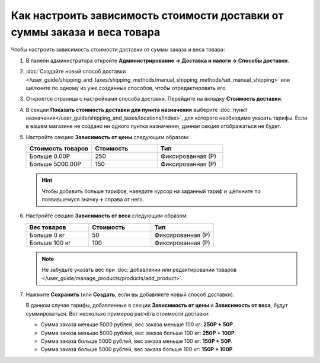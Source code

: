**************************************************************************
Как настроить зависимость стоимости доставки от суммы заказа и веса товара
**************************************************************************

Чтобы настроить зависимость стоимости доставки от суммы заказа и веса товара:

#. В панели администратора откройте **Администрирование → Доставка и налоги → Способы доставки**.

#. :doc:`Создайте новый способ доставки </user_guide/shipping_and_taxes/shipping_methods/manual_shipping_methods/set_manual_shipping>` или щёлкните по одному из уже созданных способов, чтобы отредактировать его.

#. Откроется страница с настройками способа доставки. Перейдите на вкладку **Стоимость доставки**.

#. В секции **Показать стоимость доставки для пункта назначения** выберите :doc:`пункт назначения</user_guide/shipping_and_taxes/locations/index>`, для которого необходимо указать тарифы. Если в вашем магазине не создано ни одного пунтка назначения, данная секция отображаться не будет.

#. Настройте секцию **Зависимость от цены** следующим образом:

   .. list-table::
       :widths: 10 10 10
       :header-rows: 1

       *   -   Стоимость товаров 
           -   Стоимость
           -   Тип
       *   -   Больше 0.00Р
           -   250
           -   Фиксированная (Р)
       *   -   Больше 5000.00Р
           -   150
           -   Фиксированная (Р)

   .. hint::

       Чтобы добавить больше тарифов, наведите курсор на заданный тариф и щёлкните по появившемуся значку **+** справа от него.

#. Настройте секцию **Зависимость от веса** следующим образом:

   .. list-table::
       :widths: 10 10 10
       :header-rows: 1

       *   -   Вес товаров 
           -   Стоимость
           -   Тип
       *   -   Больше 0 кг
           -   50
           -   Фиксированная (Р)
       *   -   Больше 100 кг
           -   100
           -   Фиксированная (Р)

   .. note::

       Не забудьте указать вес при :doc:`добавлении или редактировании товаров </user_guide/manage_products/products/add_product>`.

#. Нажмите **Сохранить** (или **Создать**, если вы добавляете новый способ доставки).

   В данном случае тарифы, добавленные в секции **Зависимость от цены** и **Зависимость от веса**, будут суммироваться. Вот несколько примеров расчёта стоимости доставки:

   * Сумма заказа меньше 5000 рублей, вес заказа меньше 100 кг: **250Р + 50Р**.

   * Сумма заказа меньше 5000 рублей, вес заказа больше 100 кг: **250Р + 100Р**.

   * Сумма заказа больше 5000 рублей, вес заказа меньше 100 кг: **150Р + 50Р**.

   * Сумма заказа больше 5000 рублей, вес заказа больше 100 кг: **150Р + 100Р**.

   .. image:: img/cost_and_weight.png
       :align: center
       :alt: Настройка зависимости стоимости доставки от суммы заказа и веса товара в CS-Cart.
